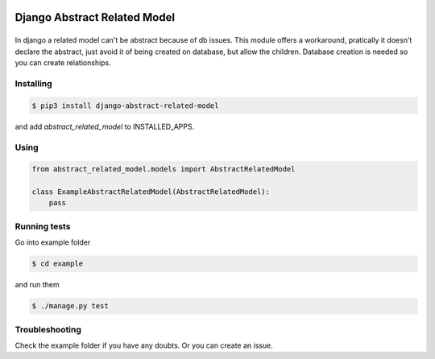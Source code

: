 Django Abstract Related Model
=============================

|Build Status|
==============

In django a related model can't be abstract because of db issues. This module offers a workaround, pratically it doesn't declare the abstract, just avoid it of being created on database, but allow the children. Database creation is needed so you can create relationships.

Installing
----------

.. code:: bash

    $ pip3 install django-abstract-related-model

and add `abstract_related_model` to INSTALLED_APPS.

Using
-----

.. code:: python

    from abstract_related_model.models import AbstractRelatedModel

    class ExampleAbstractRelatedModel(AbstractRelatedModel):
        pass


Running tests
-------------

Go into example folder

.. code:: bash

    $ cd example

and run them

.. code:: bash

    $ ./manage.py test

Troubleshooting
---------------

Check the example folder if you have any doubts. Or you can create an
issue.


.. |Build Status| image:: https://travis-ci.org/icaropires/django-abstract-related-model.svg?branch=master
